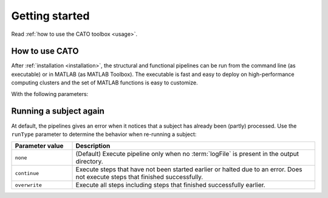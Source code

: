 .. role:: button
   :class: btn btn-outline-primary

Getting started 
=================
Read :ref:`how to use the CATO toolbox <usage>`.

.. _usage:

How to use CATO
------------------------------
After :ref:`installation <installation>`, the structural and functional pipelines can be run from the command line (as executable) or in MATLAB (as MATLAB Toolbox). The executable is fast and easy to deploy on high-performance computing clusters and the set of MATLAB functions is easy to customize. 

.. content-tabs::

    .. tab-container:: tab1
        :title: Executable

        .. code-block::

            structural_pipeline  -s SUBJECTDIR  -m MCRDIR [--PARAM1=VAL1]  [--PARAM2=VAL2]...
            functional_pipeline  -s SUBJECTDIR  -m MCRDIR [--PARAM1=VAL1]  [--PARAM2=VAL2]...

        To run specific pipeline steps, include the requested pipeline steps as first input arguments:: 

            structural_pipeline  [STEP]... -s SUBJECTDIR  -m MCRDIR [--PARAM1=VAL1]  [--PARAM2=VAL2]...
            functional_pipeline  [STEP]... -s SUBJECTDIR  -m MCRDIR [--PARAM1=VAL1]  [--PARAM2=VAL2]...

    .. tab-container:: tab2
        :title: MATLAB

        .. code-block::

            structural_pipeline(SUBJECTDIR, 'PARAM1', VAL1, 'PARAM2', VAL2, ...)
            functional_pipeline(SUBJECTDIR, 'PARAM1', VAL1, 'PARAM2', VAL2, ...)

With the following parameters:

.. glossary::
    SUBJECTDIR
            :example: ``/Volumes/DATA/subject001``
            :description: Directory with the subject's FreeSurfer, rs-fMRI and/or DWI data.

    MCRDIR
            :example: ``/Applications/MATLAB/MATLAB_Runtime/v93``
            :description: Installation directory of :ref:`MATLAB runtime version R2017b (9.3) <MATLAB Compiler Runtime>`. 

    STEP
            :example: ``structural_preprocessing``
            :description: Specific pipeline steps that will be executed.

    PARAM1 VAL1 name-value pair arguments
            :terminal: ``--general.freesurferDir='T1/SUBJECT_FS'``
            :MATLAB: ``'general.freesurferDir', 'T1/SUBJECT_FS'``
            :description: Configuration parameters that overwrite the default values and values specified in the configuration file.

Running a subject again
------------------------------
At default, the pipelines gives an error when it notices that a subject has already been (partly) processed. Use the ``runType`` parameter to determine the behavior when re-running a subject:

.. content-tabs::

    .. tab-container:: tab1
        :title: Executable

        .. code-block::

            structural_pipeline -s SUBJECTDIR -m MCRDIR --runType=overwrite

    .. tab-container:: tab2
        :title: MATLAB

        .. code-block::

            structural_pipeline(SUBJECTDIR, 'runType', 'overwrite');

.. list-table::
    :align: left
    :widths: 20 80
    :header-rows: 1

    *   - Parameter value
        - Description
    *   - ``none``
        - (Default) Execute pipeline only when no :term:`logFile` is present in the output directory.
    *   - ``continue``
        - Execute steps that have not been started earlier or halted due to an error. Does not execute steps that finished successfully.
    *   - ``overwrite``
        - Execute all steps including steps that finished successfully earlier.

